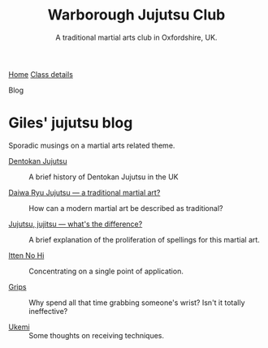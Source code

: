 #+TITLE: Warborough Jujutsu Club
#+SUBTITLE: A traditional martial arts club in Oxfordshire, UK.


#+BEGIN_EXPORT html
<div class="menu">
<a href='/'>Home</a>
<a href='/classdetails/'> Class details</a>
<p class="current-page">Blog</p>
</div>
#+END_EXPORT



* Giles' jujutsu blog


[[file:../images/kneeling_nidan.jpg]]

Sporadic musings on a martial arts related theme.

- [[file:dentokan.org][Dentokan Jujutsu]] :: A brief history of Dentokan Jujutsu in the
     UK

- [[file:traditional.org][Daiwa Ryu Jujutsu --- a traditional martial art?]] :: How can a modern
     martial art be described as traditional?

- [[file:jujitsu.org][Jujutsu, jujitsu --- what's the difference?]] :: A brief explanation
     of the proliferation of spellings for this martial art.

- [[file:itten_no_hi.org][Itten No Hi]] :: Concentrating on a single point of application.

- [[file:grips.org][Grips]] :: Why spend all that time grabbing someone's wrist? Isn't it
           totally ineffective?

- [[file:ukemi.org][Ukemi]] :: Some thoughts on receiving techniques.

